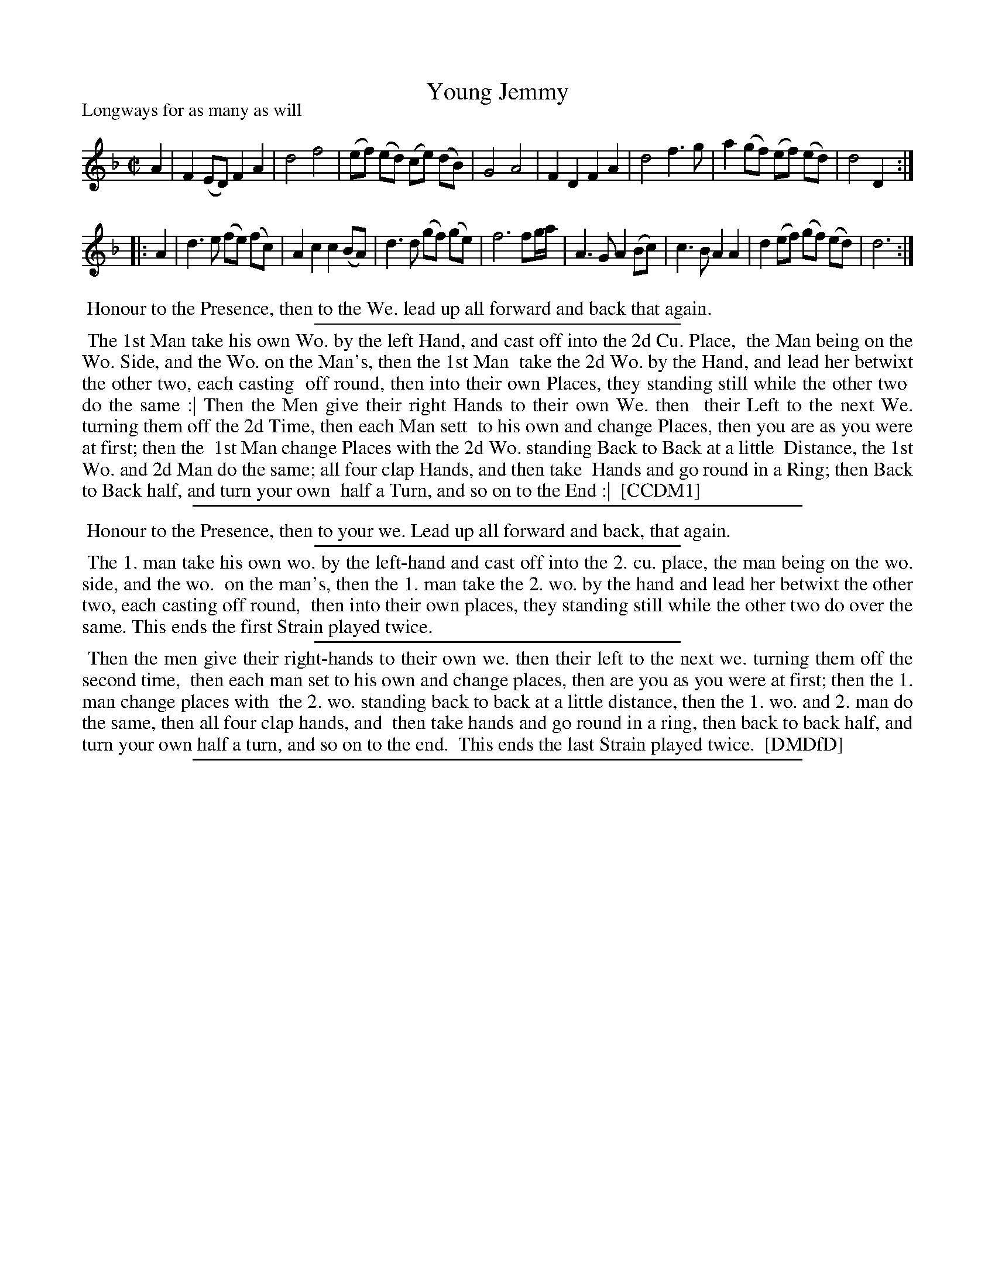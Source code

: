 X: 1
T: Young Jemmy
P: Longways for as many as will
%R: reel
B: "The Compleat Country Dancing-Master" printed by John Walsh, London ca. 1740
S: 6: CCDM1 http://imslp.org/wiki/The_Compleat_Country_Dancing-Master_(Various) V.1 p.118 #171 (235)
B: "The Dancing-Master: Containind Directions and Tunes for Dancing" printed by W. Pearson for John Walsh, London ca. 1709
S: 7: DMDfD http://digital.nls.uk/special-collections-of-printed-music/pageturner.cfm?id=89751228 p.101 "K 3"
Z: 2013 John Chambers <jc:trillian.mit.edu>
N: The two versions differ in beaming; the shortest beams were chosen here.
N: Repeats added to match the DMDfD dance instructions.
M: C|
L: 1/8
K: Dm
% - - - - - - - - - - - - - - - - - - - - - - - - -
A2 |\
F2 (ED) F2 A2 | d4 f4   | (ef) (ed) (ce) (dB) | G4 A4 |\
F2  D2  F2 A2 | d4 f3 g |  a2  (gf) (ef) (ed) | d4 D2 :|
|: A2 |\
d3 e (fe) (fc) | A2 c2 c2 (BA) | d3   d  (gf) (ge) | f6 fg/a/ |\
A3 G  A2  (Bc) | c3  B A2  A2  | d2 (ef) (gf) (ed) | d6 :|
% - - - - - - - - - - - - - - - - - - - - - - - - -
%%begintext align
%% Honour to the Presence, then to the We. lead up all forward and back that again.
%%endtext
%%sep 1 1 300
%%begintext align
%% The 1st Man take his own Wo. by the left Hand, and cast off into the 2d Cu. Place,
%% the Man being on the Wo. Side, and the Wo. on the Man's, then the 1st Man
%% take the 2d Wo. by the Hand, and lead her betwixt the other two, each casting
%% off round, then into their own Places, they standing still while the other two
%% do the same :| Then the Men give their right Hands to their own We. then
%% their Left to the next We. turning them off the 2d Time, then each Man sett
%% to his own and change Places, then you are as you were at first; then the
%% 1st Man change Places with the 2d Wo. standing Back to Back at a little
%% Distance, the 1st Wo. and 2d Man do the same; all four clap Hands, and then take
%% Hands and go round in a Ring; then Back to Back half, and turn your own
%% half a Turn, and so on to the End :|
%% [CCDM1]
%%endtext
%%sep 1 8 500
%%begintext align
%% Honour to the Presence, then to your we. Lead up all forward and back, that again.
%%endtext
%%sep 1 1 300
%%begintext align
%% The 1. man take his own wo. by the left-hand and cast off into the 2. cu. place, the man being on the wo. side, and the wo.
%% on the man's, then the 1. man take the 2. wo. by the hand and lead her betwixt the other two, each casting off round,
%% then into their own places, they standing still while the other two do over the same. This ends the first Strain played twice.
%%endtext
%%sep 1 1 300
%%begintext align
%% Then the men give their right-hands to their own we. then their left to the next we. turning them off the second time,
%% then each man set to his own and change places, then are you as you were at first; then the 1. man change places with
%% the 2. wo. standing back to back at a little distance, then the 1. wo. and 2. man do the same, then all four clap hands, and
%% then take hands and go round in a ring, then back to back half, and turn your own half a turn, and so on to the end.
%% This ends the last Strain played twice.
%% [DMDfD]
%%endtext
%%sep 1 8 500
